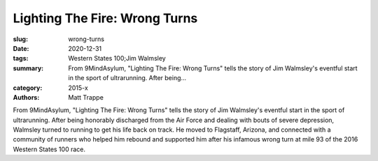 Lighting The Fire: Wrong Turns
##############################

:slug: wrong-turns
:date: 2020-12-31
:tags: Western States 100;Jim Walmsley
:summary: From 9MindAsylum, "Lighting The Fire: Wrong Turns" tells the story of Jim Walmsley's eventful start in the sport of ultrarunning. After being...
:category: 2015-x
:authors: Matt Trappe

From 9MindAsylum, "Lighting The Fire: Wrong Turns" tells the story of Jim Walmsley's eventful start in the sport of ultrarunning. After being honorably discharged from the Air Force and dealing with bouts of severe depression, Walmsley turned to running to get his life back on track. He moved to Flagstaff, Arizona, and connected with a community of runners who helped him rebound and supported him after his infamous wrong turn at mile 93 of the 2016 Western States 100 race.
